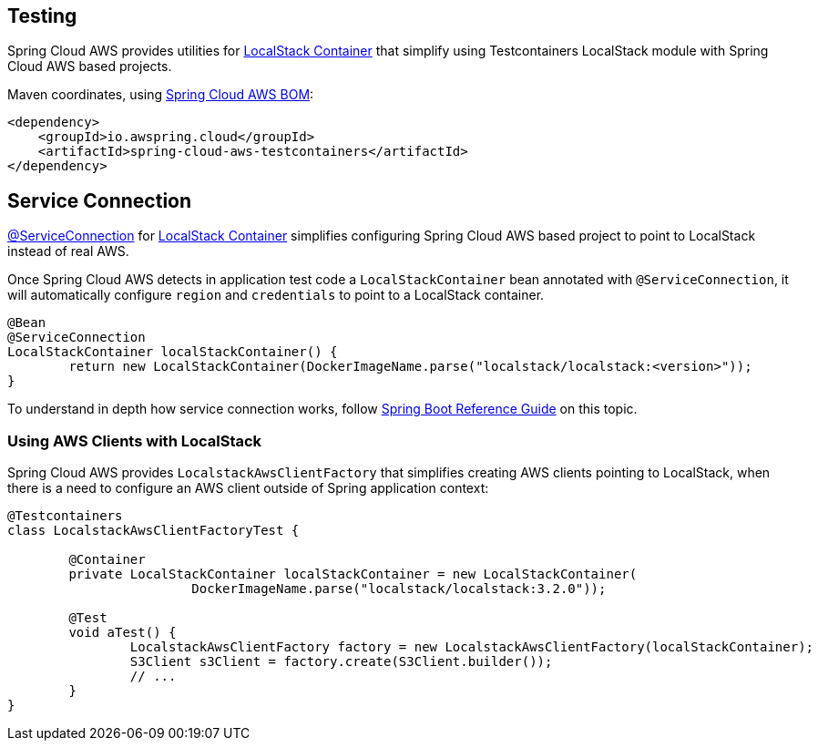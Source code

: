 [#testing]
== Testing

Spring Cloud AWS provides utilities for https://java.testcontainers.org/modules/localstack/[LocalStack Container] that simplify using Testcontainers LocalStack module with Spring Cloud AWS based projects.

Maven coordinates, using <<index.adoc#bill-of-materials, Spring Cloud AWS BOM>>:

[source,xml]
----
<dependency>
    <groupId>io.awspring.cloud</groupId>
    <artifactId>spring-cloud-aws-testcontainers</artifactId>
</dependency>
----

== Service Connection

https://docs.spring.io/spring-boot/docs/current/reference/htmlsingle/#features.testing.testcontainers.service-connections[@ServiceConnection] for https://java.testcontainers.org/modules/localstack/[LocalStack Container] simplifies configuring Spring Cloud AWS based project to point to LocalStack instead of real AWS.

Once Spring Cloud AWS detects in application test code a `LocalStackContainer` bean annotated with `@ServiceConnection`, it will automatically configure `region` and `credentials` to point to a LocalStack container.

[source,java]
----
@Bean
@ServiceConnection
LocalStackContainer localStackContainer() {
	return new LocalStackContainer(DockerImageName.parse("localstack/localstack:<version>"));
}
----

To understand in depth how service connection works, follow https://docs.spring.io/spring-boot/docs/current/reference/htmlsingle/#features.testing.testcontainers.service-connections[Spring Boot Reference Guide] on this topic.

=== Using AWS Clients with LocalStack

Spring Cloud AWS provides `LocalstackAwsClientFactory` that simplifies creating AWS clients pointing to LocalStack, when there is a need to configure an AWS client outside of Spring application context:

[source,java]
----
@Testcontainers
class LocalstackAwsClientFactoryTest {

	@Container
	private LocalStackContainer localStackContainer = new LocalStackContainer(
			DockerImageName.parse("localstack/localstack:3.2.0"));

	@Test
	void aTest() {
		LocalstackAwsClientFactory factory = new LocalstackAwsClientFactory(localStackContainer);
		S3Client s3Client = factory.create(S3Client.builder());
		// ...
	}
}
----
